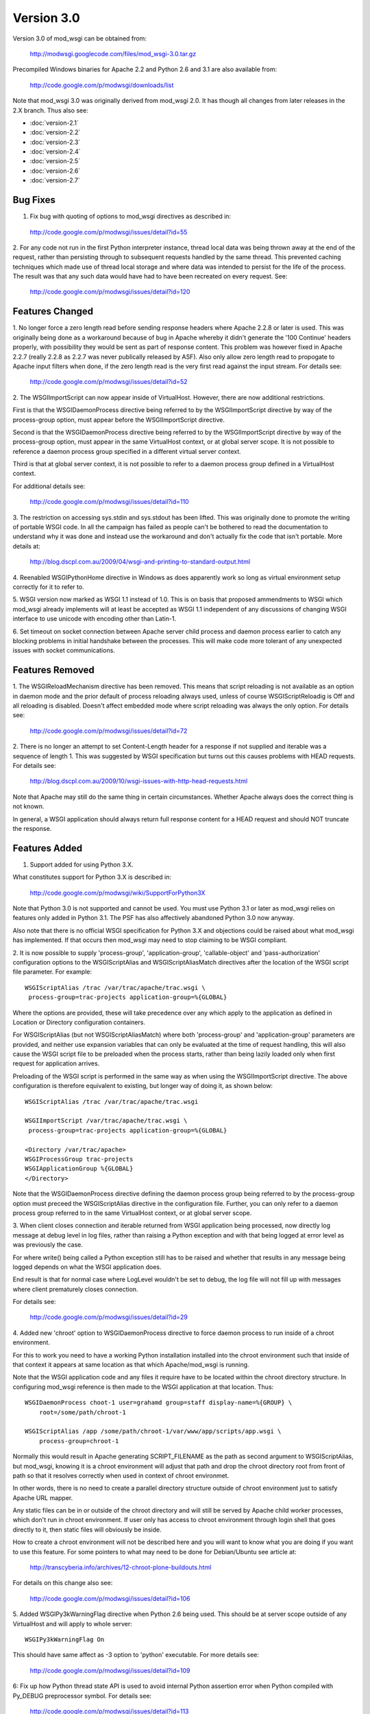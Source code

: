 ===========
Version 3.0
===========

Version 3.0 of mod_wsgi can be obtained from:

  http://modwsgi.googlecode.com/files/mod_wsgi-3.0.tar.gz

Precompiled Windows binaries for Apache 2.2 and Python 2.6 and 3.1 are also
available from:

  http://code.google.com/p/modwsgi/downloads/list

Note that mod_wsgi 3.0 was originally derived from mod_wsgi 2.0. It has
though all changes from later releases in the 2.X branch. Thus also see:

* :doc:`version-2.1`
* :doc:`version-2.2`
* :doc:`version-2.3`
* :doc:`version-2.4`
* :doc:`version-2.5`
* :doc:`version-2.6`
* :doc:`version-2.7`

Bug Fixes
---------

1. Fix bug with quoting of options to mod_wsgi directives as described in:

  http://code.google.com/p/modwsgi/issues/detail?id=55

2. For any code not run in the first Python interpreter instance, thread
local data was being thrown away at the end of the request, rather than
persisting through to subsequent requests handled by the same thread. This
prevented caching techniques which made use of thread local storage and
where data was intended to persist for the life of the process. The result
was that any such data would have had to have been recreated on every
request. See:

  http://code.google.com/p/modwsgi/issues/detail?id=120

Features Changed
----------------

1. No longer force a zero length read before sending response headers
where Apache 2.2.8 or later is used. This was originally being done as a
workaround because of bug in Apache whereby it didn't generate the
'100 Continue' headers properly, with possibility they would be sent as
part of response content. This problem was however fixed in Apache 2.2.7
(really 2.2.8 as 2.2.7 was never publically released by ASF). Also only
allow zero length read to propogate to Apache input filters when done, if
the zero length read is the very first read against the input stream. For
details see:

  http://code.google.com/p/modwsgi/issues/detail?id=52

2. The WSGIImportScript can now appear inside of VirtualHost. However, there
are now additional restrictions.

First is that the WSGIDaemonProcess directive being referred to by the
WSGIImportScript directive by way of the process-group option, must appear
before the WSGIImportScript directive.

Second is that the WSGIDaemonProcess directive being referred to by the
WSGIImportScript directive by way of the process-group option, must appear
in the same VirtualHost context, or at global server scope. It is not possible
to reference a daemon process group specified in a different virtual server
context.

Third is that at global server context, it is not possible to refer to a
daemon process group defined in a VirtualHost context.

For additional details see:

  http://code.google.com/p/modwsgi/issues/detail?id=110

3. The restriction on accessing sys.stdin and sys.stdout has been lifted.
This was originally done to promote the writing of portable WSGI code. In
all the campaign has failed as people can't be bothered to read the
documentation to understand why it was done and instead use the workaround
and don't actually fix the code that isn't portable. More details at:

  http://blog.dscpl.com.au/2009/04/wsgi-and-printing-to-standard-output.html

4. Reenabled WSGIPythonHome directive in Windows as does apparently work so
long as virtual environment setup correctly for it to refer to.

5. WSGI version now marked as WSGI 1.1 instead of 1.0. This is on basis that
proposed ammendments to WSGI which mod_wsgi already implements will at least
be accepted as WSGI 1.1 independent of any discussions of changing WSGI
interface to use unicode with encoding other than Latin-1.

6. Set timeout on socket connection between Apache server child process and
daemon process earlier to catch any blocking problems in initial handshake
between the processes. This will make code more tolerant of any unexpected
issues with socket communications.

Features Removed
----------------

1. The WSGIReloadMechanism directive has been removed. This means that script
reloading is not available as an option in daemon mode and the prior default
of process reloading always used, unless of course WSGIScriptReloadig is Off
and all reloading is disabled. Doesn't affect embedded mode where script
reloading was always the only option. For details see:

  http://code.google.com/p/modwsgi/issues/detail?id=72

2. There is no longer an attempt to set Content-Length header for a response
if not supplied and iterable was a sequence of length 1. This was suggested
by WSGI specification but turns out this causes problems with HEAD requests.
For details see:

  http://blog.dscpl.com.au/2009/10/wsgi-issues-with-http-head-requests.html

Note that Apache may still do the same thing in certain circumstances.
Whether Apache always does the correct thing is not known.

In general, a WSGI application should always return full response content
for a HEAD request and should NOT truncate the response.

Features Added
--------------

1. Support added for using Python 3.X.

What constitutes support for Python 3.X is described in:

  http://code.google.com/p/modwsgi/wiki/SupportForPython3X

Note that Python 3.0 is not supported and cannot be used. You must use
Python 3.1 or later as mod_wsgi relies on features only added in Python 3.1.
The PSF has also affectively abandoned Python 3.0 now anyway.

Also note that there is no official WSGI specification for Python 3.X and
objections could be raised about what mod_wsgi has implemented. If that
occurs then mod_wsgi may need to stop claiming to be WSGI compliant.

2. It is now possible to supply 'process-group', 'application-group',
'callable-object' and 'pass-authorization' configuration options to the
WSGIScriptAlias and WSGIScriptAliasMatch directives after the location of
the WSGI script file parameter. For example::

    WSGIScriptAlias /trac /var/trac/apache/trac.wsgi \
     process-group=trac-projects application-group=%{GLOBAL}

Where the options are provided, these will take precedence over any which
apply to the application as defined in Location or Directory configuration
containers.

For WSGIScriptAlias (but not WSGIScriptAliasMatch) where both
'process-group' and 'application-group' parameters are provided, and
neither use expansion variables that can only be evaluated at the time of
request handling, this will also cause the WSGI script file to be preloaded
when the process starts, rather than being lazily loaded only when first
request for application arrives.

Preloading of the WSGI script is performed in the same way as when using
the WSGIImportScript directive. The above configuration is therefore
equivalent to existing, but longer way of doing it, as shown below::

    WSGIScriptAlias /trac /var/trac/apache/trac.wsgi
    
    WSGIImportScript /var/trac/apache/trac.wsgi \
     process-group=trac-projects application-group=%{GLOBAL}
    
    <Directory /var/trac/apache>
    WSGIProcessGroup trac-projects
    WSGIApplicationGroup %{GLOBAL}
    </Directory>

Note that the WSGIDaemonProcess directive defining the daemon process group
being referred to by the process-group option must preceed the WSGIScriptAlias
directive in the configuration file. Further, you can only refer to a daemon
process group referred to in the same VirtualHost context, or at global server
scope.

3. When client closes connection and iterable returned from WSGI
application being processed, now directly log message at debug level in log
files, rather than raising a Python exception and with that being logged at
error level as was previously the case.

For where write() being called a Python exception still has to be raised
and whether that results in any message being logged depends on what the
WSGI application does.

End result is that for normal case where LogLevel wouldn't be set to debug,
the log file will not fill up with messages where client prematurely closes
connection.

For details see:

  http://code.google.com/p/modwsgi/issues/detail?id=29

4. Added new 'chroot' option to WSGIDaemonProcess directive to force daemon
process to run inside of a chroot environment.

For this to work you need to have a working Python installation installed
into the chroot environment such that inside of that context it appears at
same location as that which Apache/mod_wsgi is running.

Note that the WSGI application code and any files it require have to be
located within the chroot directory structure. In configuring mod_wsgi
reference is then made to the WSGI application at that location. Thus::

    WSGIDaemonProcess choot-1 user=grahamd group=staff display-name=%{GROUP} \
        root=/some/path/chroot-1
    
    WSGIScriptAlias /app /some/path/chroot-1/var/www/app/scripts/app.wsgi \
        process-group=chroot-1

Normally this would result in Apache generating SCRIPT_FILENAME as the
path as second argument to WSGIScriptAlias, but mod_wsgi, knowing it is a
chroot environment will adjust that path and drop the chroot directory root
from front of path so that it resolves correctly when used in context of
chroot environmet.

In other words, there is no need to create a parallel directory structure
outside of chroot environment just to satisfy Apache URL mapper.

Any static files can be in or outside of the chroot directory and will
still be served by Apache child worker processes, which don't run in chroot
environment. If user only has access to chroot environment through login
shell that goes directly to it, then static files will obviously be inside.

How to create a chroot environment will not be described here and you will
want to know what you are doing if you want to use this feature. For some
pointers to what may need to be done for Debian/Ubuntu see article at:

  http://transcyberia.info/archives/12-chroot-plone-buildouts.html

For details on this change also see:

  http://code.google.com/p/modwsgi/issues/detail?id=106

5. Added WSGIPy3kWarningFlag directive when Python 2.6 being used. This should
be at server scope outside of any VirtualHost and will apply to whole server::

    WSGIPy3kWarningFlag On

This should have same affect as -3 option to 'python' executable. For more
details see:

  http://code.google.com/p/modwsgi/issues/detail?id=109

6: Fix up how Python thread state API is used to avoid internal Python
assertion error when Python compiled with Py_DEBUG preprocessor symbol.
For details see:

  http://code.google.com/p/modwsgi/issues/detail?id=113

7. Now allow chunked request content. Such content will be dechunked and
available for reading by WSGI application. See:

  http://code.google.com/p/modwsgi/issues/detail?id=1

To enable this feature, you must use::

  WSGIChunkedRequest On

for appropriate context in Apache configuration.

Do note however that WSGI is technically incapable of supporting chunked
request content without all chunked request content having to be first
read in and buffered. This is because WSGI requires CONTENT_LENGTH be set
when there is any request content.

In mod_wsgi no buffering is done. Thus, to be able to read the request
content in the case of a chunked transfer encoding, you need to step
outside of the WSGI specification and do things it says you aren't meant
to.

You have two choices for how you can do this. The first choice you have is
to call read() on wsgi.input but not supply any argument at all. This will
cause all request content to be read in and returned.

The second is to loop on calling read() on wsgi.input with a set block size
passed as argument and do this until read() returns an empty string.

Because both calling methods are not allowed under WSGI specification, in
using these your code will not be portable to other WSGI hosting mechanisms.

8. Values for HTTP headers now passed in environment dictionary to access,
authentication and authorisation hooks. See:

  http://code.google.com/p/modwsgi/issues/detail?id=69

9. The flag wsgi.run_once is not set to True when running in daemon mode and
both threads and maximum-requests is set to 1. With this configuration, are
gauranteed that process will only be used once before being restarted. Note
that don't get this gaurantee when multiple threads used as the maximum
requests is only checked at end of successful request and so could feasibly
still have multiple concurrent requests in progress at that point and so
process wasn't used only once.

10. Added lazy initialisation of Python interpreter. That is, Python
interpreter will not be initialised in Apache parent process and inherited
across fork when creating child processes. Instead, the Python interpreter
will only first be initialised in child process after the fork.

This behaviour is now the default as Python 3.X by design doesn't cleanup
memory when interpreter destroyed. This causes significant memory leaks
into Apache parent process as not reclaiming the memory doesn't work well
with fact that Apache will unload Python library on an Apache restart and
loose references to that unclaimed memory, such that when Python is
reinitialised, it can't reuse it.

In Python 2.X it does attempt to reclaim all memory when Python interpreter
is destroyed, but some Python versions still leak some memory due to real
leaks or also perhaps by design as per Python 3.X. In Python 2.X the leaks
are far less significant and have been tolerated in the past. The leaks in
Python 2.X only cause problems if you do lots of Apache restarts, rather
than stop/start. All the same, default for Python 2.X has also now been
made to perform lazy initialisation.

To control the behaviour have added the directive WSGILazyInitialization.
This defaults to On for both Python 2.X and Python 3.X. If you wish to
experiment with whether early initialisation gives better results for
Python 2.X, you can set this directive to Off.

The downside of performing lazy initialisation is that you may loose some
benefit of being able to share memory between child process. Thus, child
processes will potentially consume more resident memory than before due to
data being local to process rather than potentially being shared.

If you are exclusively using mod_wsgi daemon mode and not using embedded mode,
if lazy initialisation is used in conjunction with WSGIRestrictEmbedded
being set to On, then the Python interpreter will not be initialised at all
in the Apache server child processes, unless authentication providers or
other non content generation code is being provided to be executed in
Apache server child processes. This means that Apache worker processes will
be much smaller.

Even when initialisation of Python in Apache worker processes is disabled,
as before, the mod_wsgi daemon processes will still use more resident
memory over shared memory. If however you are only running a small number
of mod_wsgi daemon processes, then this may overall balance out as using
less memory in total.

For more details see:

  http://code.google.com/p/modwsgi/issues/detail?id=99

11. If daemon process defined in virtual host which has its own error log,
then associated stderr with that virtual hosts error log instead. This way
any messages sent direct to stderr from C extension modules will end up in
the virtual host error log that the daemon process is associated with,
rather than the main error log.

12. If daemon process defined in a virtual host, close all error logs for
other virtual hosts which don't reference the same error log. This ensures
that code can't write messages to error logs for another host, or reopen the
log and read data from the logs.

13. Implement internal server redirection using Location response header
as allowed for in CGI specification. Note though that this feature has only
been implemented for mod_wsgi daemon mode. See:

  http://code.google.com/p/modwsgi/issues/detail?id=14

14. Implement WSGIErrorOverride directive which when set to On will result
in Apache error documents being used rather than those passed back by the
WSGI application. This allows error documents to match any web site that
the WSGI application may be integrated as a part of. This feature is akin
to the ProxyErrorOverride directive of Apache but for mod_wsgi only. Do note
though that this feature has only been implemented for mod_wsgi daemon mode.
See:

  http://code.google.com/p/modwsgi/issues/detail?id=57

15. Implement WSGIPythonWarnings directive as equivalent to the 'python'
executable '-W' option. The directive can be used at global scope in Apache
configuration to provide warning control strings to disable messages produced
by the warnings module. For example::

  # Ignore everything.
  WSGIPythonWarnings ignore

or::

  # Ignore only DeprecationWarning.
  WSGIPythonWarnings ignore::DeprecationWarning::

For more details see:

  http://code.google.com/p/modwsgi/issues/detail?id=137

16. Added cpu-time-limit option to WSGIDaemonProcess directive. This allows
one to define a time in seconds which will be the maximum amount of cpu
time the process is allowed to use before a shutdown is triggered and the
daemon process restarted. The point of this is to provide some means of
controlling potentially run away processes due to bad code that gets stuck
in heavy processing loops. For more details see:

  http://code.google.com/p/modwsgi/issues/detail?id=21

17. Added cpu-priority option to WSGIDaemonProcess directive. This allows
one to adjust the CPU priority associated with processes in a daemon process
groups. The range of values that can be supplied is dictated by what the
setpriority() function on your particular operating system accepts. Normally
this is in the range of about -20 to 20, with 0 being normal. For more
details see:

  http://code.google.com/p/modwsgi/issues/detail?id=142

18. Added WSGIHandlerScript directive. This allows one to nominate a WSGI
script file that should be executed as a handler for a specific file type
as configured within Apache. For example::

  <Files *.bobo>
  WSGIProcessGroup bobo
  WSGIApplicationGroup %{GLOBAL}
  MultiViewsMatch Handlers
  Options +ExecCGI
  </Files>
  AddHandler bobo-script .bobo
  WSGIHandlerScript bobo-script /some/path/bobo-handler/handler.wsgi

For this example, the application within the WSGI script file will be
invoked whenever a URL maps to a file with '.bobo' extension. The name of
the file mapped to by the URL will be available in the 'SCRIPT_FILENAME'
WSGI environment variable.

Although same calling interface is used as a WSGI application, to distinguish
that this is acted as a handler, the application entry point must be called
'handle_request' and not 'application'.

When providing such a handler script, it is also possible to provide in the
script file a 'reload_required' callable object. This will be called prior
to handling a request and allows the script to determine if a reload should be
performed first. In the case of daemon mode, this allows script to
programmatically determine if the whole process should be reloaded first.
The argument to the 'reload_required' function is the original resource file
that was the target of the request and which would have been available to the
handler as SCRIPT_FILENAME.
